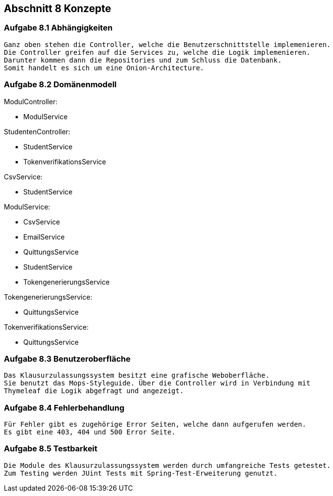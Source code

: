 == Abschnitt 8 Konzepte
=== Aufgabe 8.1 Abhängigkeiten
    Ganz oben stehen die Controller, welche die Benutzerschnittstelle implemenieren.
    Die Controller greifen auf die Services zu, welche die Logik implemenieren.
    Darunter kommen dann die Repositories und zum Schluss die Datenbank.
    Somit handelt es sich um eine Onion-Architecture.

=== Aufgabe 8.2 Domänenmodell
ModulController:

- ModulService

StudentenController:

- StudentService
- TokenverifikationsService

CsvService:

- StudentService

ModulService:

- CsvService
- EmailService
- QuittungsService
- StudentService
- TokengenerierungsService

TokengenerierungsService:

- QuittungsService

TokenverifikationsService:

- QuittungsService


=== Aufgabe 8.3 Benutzeroberfläche
    Das Klausurzulassungssystem besitzt eine grafische Weboberfläche.
    Sie benutzt das Mops-Styleguide. Über die Controller wird in Verbindung mit
    Thymeleaf die Logik abgefragt und angezeigt.

=== Aufgabe 8.4 Fehlerbehandlung
    Für Fehler gibt es zugehörige Error Seiten, welche dann aufgerufen werden.
    Es gibt eine 403, 404 und 500 Error Seite.

=== Aufgabe 8.5 Testbarkeit
    Die Module des Klausurzulassungssystem werden durch umfangreiche Tests getestet.
    Zum Testing werden JUint Tests mit Spring-Test-Erweiterung genutzt.
